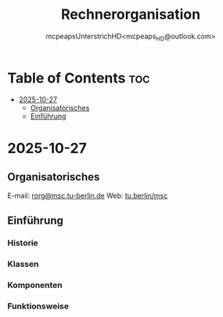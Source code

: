 #+title: Rechnerorganisation
#+author: mcpeapsUnterstrichHD<mcpeaps_HD@outlook.com>
#+description:https://mcpeapsunterstrichhd.dev/linkhub
#+startup: showeverything
#+options: toc:2

* Table of Contents :toc:
- [[#2025-10-27][2025-10-27]]
  - [[#organisatorisches][Organisatorisches]]
  - [[#einführung][Einführung]]

* 2025-10-27

** Organisatorisches

E-mail: [[mailto:rorg@msc.tu-berlin.de][rorg@msc.tu-berlin.de]]
Web: [[https://tu.berlin/msc][tu.berlin/msc]]

** Einführung

*** Historie

*** Klassen

*** Komponenten

*** Funktionsweise
